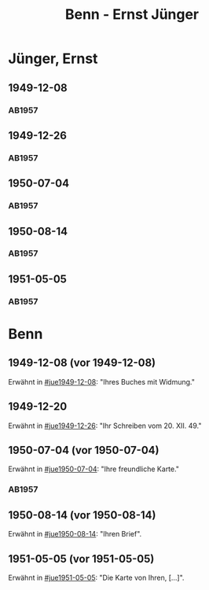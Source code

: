 #+STARTUP: content
#+STARTUP: showall
 #+STARTUP: showeverything
#+TITLE: Benn - Ernst Jünger

* Jünger, Ernst
:PROPERTIES:
:EMPF:     1
:FROM_All: Benn
:TO_All: Jünger, Ernst
:CUSTOM_ID: 
:GEB: 19
:TOD: 20
:END:
** 1949-12-08
  :PROPERTIES:
  :CUSTOM_ID: jue1949-12-08
  :TRAD:
  :END:
*** AB1957
:PROPERTIES:
:S: 183
:AUSL:
:S_KOM: 367
:END:
** 1949-12-26
  :PROPERTIES:
  :CUSTOM_ID: jue1949-12-26
  :TRAD:
  :END:
*** AB1957
:PROPERTIES:
:S: 186
:AUSL:
:S_KOM: 367
:END:
** 1950-07-04
  :PROPERTIES:
  :CUSTOM_ID: jue1950-07-04
  :TRAD:
  :END:
*** AB1957
:PROPERTIES:
:S: 193
:AUSL:
:S_KOM: 369
:END:
** 1950-08-14
  :PROPERTIES:
  :CUSTOM_ID: jue1950-08-14
  :TRAD:
  :END:
*** AB1957
:PROPERTIES:
:S: 195-96
:AUSL:
:S_KOM: 370
:END:
** 1951-05-05
  :PROPERTIES:
  :CUSTOM_ID: jue1951-05-05
  :ORT: Berlin     
  :TRAD:
  :END:
*** AB1957
:PROPERTIES:
:S: 215-16
:AUSL:
:S_KOM: 
:END:
* Benn
:PROPERTIES:
:TO: Benn
:FROM: Jünger, Ernst
:END:
** 1949-12-08 (vor 1949-12-08)
   :PROPERTIES:
   :TRAD:     
   :END:
Erwähnt in [[#jue1949-12-08]]: "Ihres Buches mit Widmung."
** 1949-12-20
   :PROPERTIES:
   :TRAD:     
   :END:
Erwähnt in [[#jue1949-12-26]]: "Ihr Schreiben vom 20. XII. 49."
** 1950-07-04 (vor 1950-07-04)
   :PROPERTIES:
   :TRAD:   
   :END:
Erwähnt in [[#jue1950-07-04]]: "Ihre freundliche Karte."
*** AB1957
:PROPERTIES:
:S: -
:AUSL:
:S_KOM: 369
:END:
** 1950-08-14 (vor 1950-08-14)
   :PROPERTIES:
   :TRAD:     
   :END:
Erwähnt in [[#jue1950-08-14]]: "Ihren Brief".
** 1951-05-05 (vor 1951-05-05)
   :PROPERTIES:
   :TRAD:     
   :END:
Erwähnt in [[#jue1951-05-05]]: "Die Karte von Ihren, [...]".
